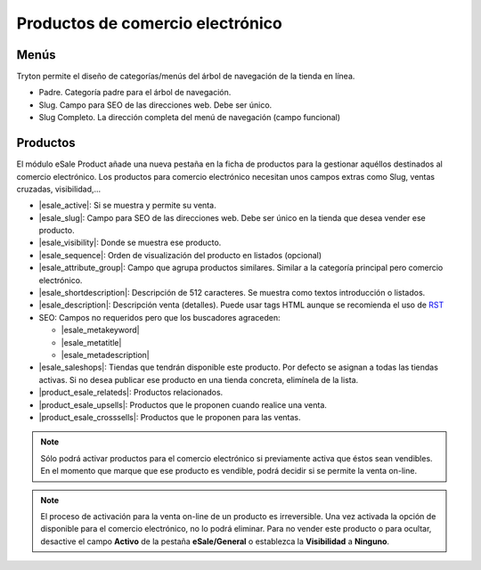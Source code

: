 =================================
Productos de comercio electrónico
=================================

.. inheritref:: product_esale/product_esale:section:menus

Menús
-----

Tryton permite el diseño de categorías/menús del árbol de navegación de la
tienda en línea.

* Padre. Categoría padre para el árbol de navegación.
* Slug. Campo para SEO de las direcciones web. Debe ser único.
* Slug Completo. La dirección completa del menú de navegación (campo funcional)

.. figure:: images/tryton-esale-product-menu.png

.. inheritref:: product_esale/product_esale:section:productos

Productos
---------

El módulo eSale Product añade una nueva pestaña en la ficha de productos para
la gestionar aquéllos destinados al comercio electrónico. Los productos para
comercio electrónico necesitan unos campos extras como Slug, ventas cruzadas,
visibilidad,...

* |esale_active|: Si se muestra y permite su venta.
* |esale_slug|: Campo para SEO de las direcciones web. Debe ser único en la tienda que
  desea vender ese producto.
* |esale_visibility|: Donde se muestra ese producto.
* |esale_sequence|: Orden de visualización del producto en listados (opcional)
* |esale_attribute_group|: Campo que agrupa productos similares. Similar a la categoría
  principal pero comercio electrónico.
* |esale_shortdescription|: Descripción de 512 caracteres. Se muestra como textos
  introducción o listados.
* |esale_description|: Descripción venta (detalles). Puede usar tags HTML aunque
  se recomienda el uso de `RST <http://docutils.sourceforge.net/docs/ref/rst/directives.html>`_
* SEO: Campos no requeridos pero que los buscadores agraceden:

  * |esale_metakeyword|
  * |esale_metatitle|
  * |esale_metadescription|

* |esale_saleshops|: Tiendas que tendrán disponible este producto. Por defecto se asignan
  a todas las tiendas activas. Si no desea publicar ese producto en una tienda
  concreta, elimínela de la lista.
* |product_esale_relateds|: Productos relacionados.
* |product_esale_upsells|: Productos que le proponen cuando realice una venta.
* |product_esale_crosssells|: Productos que le proponen para las ventas.

.. |esale_active| field:: product.template/esale_active
.. |esale_slug| field:: product.template/esale_slug
.. |esale_visibility| field:: product.template/esale_visibility
.. |esale_sequence| field:: product.template/esale_sequence
.. |esale_attribute_group| field:: product.template/esale_attribute_group
.. |esale_shortdescription| field:: product.template/esale_shortdescription
.. |esale_description| field:: product.template/esale_description
.. |esale_metakeyword| field:: product.template/esale_metakeyword
.. |esale_metatitle| field:: product.template/esale_metatitle
.. |esale_metadescription| field:: product.template/esale_metadescription
.. |esale_saleshops| field:: product.template/esale_saleshops
.. |product_esale_relateds| field:: product.template/product_esale_relateds
.. |product_esale_upsells| field:: product.template/product_esale_upsells
.. |product_esale_crosssells| field:: product.template/product_esale_crosssells

.. figure:: images/tryton-esale-product.png

.. note:: Sólo podrá activar productos para el comercio electrónico si
          previamente activa que éstos sean vendibles. En el momento que marque
          que ese producto es vendible, podrá decidir si se permite la venta
          on-line.

.. note:: El proceso de activación para la venta on-line de un producto es
          irreversible. Una vez activada la opción de disponible para el
          comercio electrónico, no lo podrá eliminar. Para no vender este
          producto o para ocultar, desactive el campo **Activo** de la pestaña
          **eSale/General** o establezca la **Visibilidad** a **Ninguno**.

.. inheritref:: product_esale/product_esale:section:exportar
